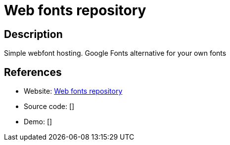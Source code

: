 = Web fonts repository

:Name:          Web fonts repository
:Language:      Web fonts repository
:License:       MIT
:Topic:         Misc/Other
:Category:      
:Subcategory:   

// END-OF-HEADER. DO NOT MODIFY OR DELETE THIS LINE

== Description

Simple webfont hosting. Google Fonts alternative for your own fonts

== References

* Website: https://github.com/Finesse/web-fonts-repository[Web fonts repository]
* Source code: []
* Demo: []
